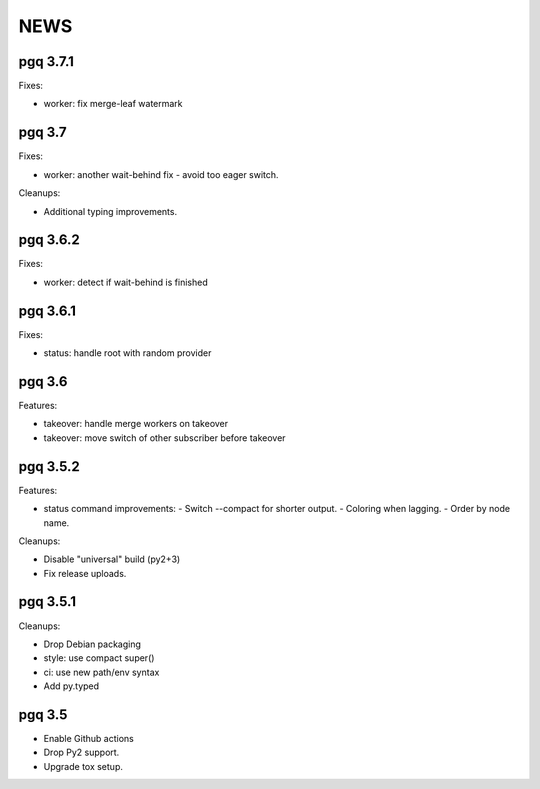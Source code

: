 NEWS
====

pgq 3.7.1
---------

Fixes:

* worker: fix merge-leaf watermark

pgq 3.7
-------

Fixes:

* worker: another wait-behind fix - avoid too eager switch.

Cleanups:

* Additional typing improvements.

pgq 3.6.2
---------

Fixes:

* worker: detect if wait-behind is finished

pgq 3.6.1
---------

Fixes:

* status: handle root with random provider

pgq 3.6
-------

Features:

* takeover: handle merge workers on takeover
* takeover: move switch of other subscriber before takeover

pgq 3.5.2
---------

Features:

* status command improvements:
  - Switch --compact for shorter output.
  - Coloring when lagging.
  - Order by node name.

Cleanups:

* Disable "universal" build (py2+3)
* Fix release uploads.

pgq 3.5.1
---------

Cleanups:

* Drop Debian packaging
* style: use compact super()
* ci: use new path/env syntax
* Add py.typed

pgq 3.5
-------

* Enable Github actions
* Drop Py2 support.
* Upgrade tox setup.

